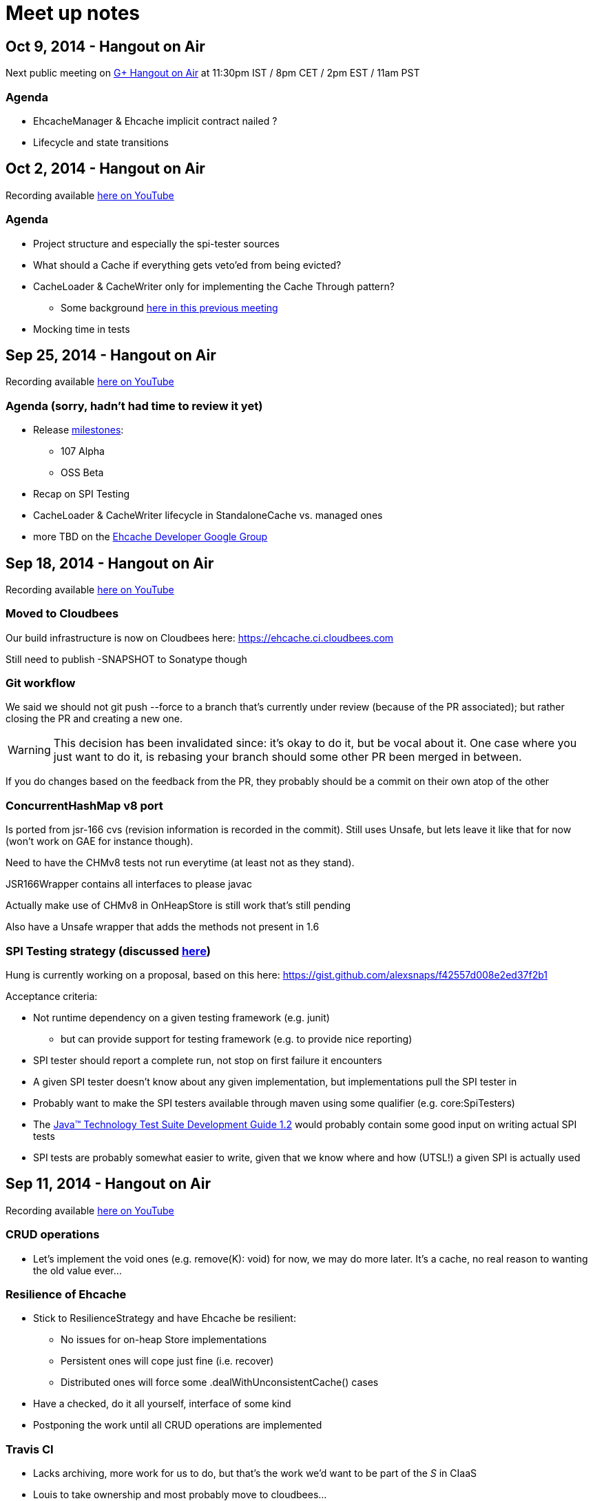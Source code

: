 = Meet up notes

:toc:

== Oct 9, 2014 - Hangout on Air

Next public meeting on https://plus.google.com/u/0/events/cj6gm8bll8ckvqsm8te64nt7pio[G+ Hangout on Air] at 11:30pm IST / 8pm CET / 2pm EST / 11am PST

=== Agenda

 * +EhcacheManager+ & +Ehcache+ implicit contract nailed ?
 * Lifecycle and state transitions

== Oct 2, 2014 - Hangout on Air

Recording available https://www.youtube.com/watch?v=YgfsRhQPT7k&list=UU43PVCp2j0b2og2DtxNOU1A[here on YouTube]

=== Agenda

 * Project structure and especially the spi-tester sources
 * What should a +Cache+ if everything gets veto'ed from being evicted?
 * +CacheLoader+ & +CacheWriter+ only for implementing the Cache Through pattern?
 ** Some background https://www.youtube.com/watch?v=a8LzwqZNfYE&list=UU43PVCp2j0b2og2DtxNOU1A[here in this previous meeting]
 * Mocking time in tests

== Sep 25, 2014 - Hangout on Air

Recording available https://www.youtube.com/watch?v=KaOagtwTHyw&index=2&list=UU43PVCp2j0b2og2DtxNOU1A[here on YouTube]

=== Agenda (sorry, hadn't had time to review it yet)

 * Release https://github.com/ehcache/ehcache3/milestones[milestones]:
 ** 107 Alpha
 ** OSS Beta
 * Recap on SPI Testing
 * +CacheLoader+ & +CacheWriter+ lifecycle in +StandaloneCache+ vs. managed ones
 * more TBD on the https://groups.google.com/forum/#!forum/ehcache-dev[Ehcache Developer Google Group]

== Sep 18, 2014 - Hangout on Air

Recording available https://www.youtube.com/watch?v=51PLWgRRLaE&list=UU43PVCp2j0b2og2DtxNOU1A[here on YouTube]

=== Moved to Cloudbees

Our build infrastructure is now on Cloudbees here:
https://ehcache.ci.cloudbees.com

Still need to publish +-SNAPSHOT+ to Sonatype though

=== Git workflow

We said we should not +git push --force+ to a branch that's currently under review (because of the PR associated); but rather closing the PR and creating a new one.

WARNING: This decision has been invalidated since: it's okay to do it, but be vocal about it. One case where you just want to do it, is rebasing your branch should some other PR been merged in between.

If you do changes based on the feedback from the PR, they probably should be a commit on their own atop of the other

=== ConcurrentHashMap v8 port

Is ported from jsr-166 cvs (revision information is recorded in the commit). Still uses +Unsafe+, but lets leave it like that for now (won't work on GAE for instance though).

Need to have the CHMv8 tests not run everytime (at least not as they stand).

+JSR166Wrapper+ contains all interfaces to please +javac+

Actually make use of CHMv8 in +OnHeapStore+ is still work that's still pending

Also have a +Unsafe+ wrapper that adds the methods not present in 1.6

=== SPI Testing strategy (discussed https://www.youtube.com/watch?v=51PLWgRRLaE&list=UU43PVCp2j0b2og2DtxNOU1A#t=1503[here])

Hung is currently working on a proposal, based on this here: https://gist.github.com/alexsnaps/f42557d008e2ed37f2b1

Acceptance criteria:

 * Not runtime dependency on a given testing framework (e.g. junit)
 ** but can provide support for testing framework (e.g. to provide nice reporting)
 * SPI tester should report a complete run, not stop on first failure it encounters
 * A given SPI tester doesn't know about any given implementation, but implementations pull the SPI tester in
 * Probably want to make the SPI testers available through maven using some qualifier (e.g. +core:SpiTesters+)
 * The https://jcp.org/aboutJava/communityprocess/ec-public/TCK-docs/tsdg.pdf[Java™ Technology Test Suite
Development Guide 1.2] would probably contain some good input on writing actual SPI tests
 * SPI tests are probably somewhat easier to write, given that we know where and how (UTSL!) a given SPI is actually used

== Sep 11, 2014 - Hangout on Air

Recording available https://www.youtube.com/watch?v=PPiS6Y9Fzh4&list=UU43PVCp2j0b2og2DtxNOU1A[here on YouTube]

=== CRUD operations

 - Let's implement the void ones (e.g. +remove(K): void+) for now, we may do more later. It's a cache, no real reason to wanting the old value ever...

=== Resilience of +Ehcache+

 - Stick to +ResilienceStrategy+ and have +Ehcache+ be resilient:
 * No issues for on-heap +Store+ implementations
 * Persistent ones will cope just fine (i.e. recover)
 * Distributed ones will force some +.dealWithUnconsistentCache()+ cases
 - Have a checked, do it all yourself, interface of some kind
 - Postponing the work until all CRUD operations are implemented

=== Travis CI

 - Lacks archiving, more work for us to do, but that's the work we'd want to be part of the _S_ in CIaaS
 - Louis to take ownership and most probably move to cloudbees...

=== Eclipse & Gradle

 - Hung to check the Gradle plugin
 - Eclipse plugin in gradle build is on master now

== Sep 4, 2014 - Hangout on Air

Recording available https://www.youtube.com/watch?v=iehQ9Wxx204&list=UU43PVCp2j0b2og2DtxNOU1A[here on YouTube]

=== Review some proposal on +CacheManager+ and +Cache+ subtyping & their matching +Builder+

We want +CacheBuilder+ to create instances of types:

 . +Unmanaged(ShortLived)Cache+
 . +UnmanagedLongLivedCache+

While +CacheManagerBuilder+ create:

 . +(ShortLived)CacheManager+
 . +LongLivedCacheManager+

which manages +Cache+, i.e. not +Unmanaged+ ones. +LongLived+ exposes the methods to delete 'persistent' data (i.e. that outlives the life of the JVM). A +Cache+ is closed or destroyed through the +CacheManager+.

=== Initial API issue break down

Issues are now ordered on https://waffle.io/ehcache/ehcache3[waffle.io]:

 . 'API' labeled issues for public API require
 .. JavaDoc
 . 'API' labeled issues that are about SPI, require
 .. JavaDoc
 .. Tester of some kind, that
 . 'Enhancement' labeled issues require
 .. JavaDoc, as required
 .. Unit tests
 .. If ported from the 2.x line, best is to have decent coverage on the responsibilities the class will keep, prior to refactoring it; then refactor and add/tweak tests as required

=== CIaaS

  . drone.io 'failed'
  . codeship.io 'failed'
  . travis-ci.org 'testing...'
  . cloudbees.com 'todo'

== Aug 28, 2014 - Hangout on Air

Recording available https://www.youtube.com/watch?v=_S2cn4nf0_U&list=UU43PVCp2j0b2og2DtxNOU1A[here on YouTube]

=== +CacheManagerBuilder+ and +CacheBuilder+

Let's try to introduce a type hierarchy for both +Cache+ and +CacheManager+ that the builder would actually build, narrowing the type down à la Quartz 2.0 builders.

[source,java]
----
PersistentCache cache = newCacheBuilder() // <1>
  .diskPersistent(
    cfg // <3>
  ) // <2>
  .build(); // <4>
----

<1> static method that creates a builder: +Builder<Cache>+
<2> narrows to the builder's type down to +Builder<PersistentCache>+
<3> +cfg+ actually defines the mode to use for persistence, eg: expect data on disk; expect none; use data if there; wipe data if there; wipe data on +Cache.close()+
<4> actually builds the +PersistentCache+

Alex to make an actual proposal by next week.

=== +CacheManager+-less +Cache+ instances

 - Keep these, where the user is actually responsible to provide services
 - Only these +Cache+'s type would expose +.close()+
 - +CacheManager+ managed +Cache+ instances would be 'closed' through the +CacheManager+
 - To further lifecycle +PersistentCache+ instance, managed by a +CacheManager+, the latter could expose some method to retrieve +DiskPersisted+ (interface with minimal lifecycle methods) instances; e.g.

----
Iterable<Map.Entry<String, DiskPersisted>> it = cacheManager.getManaged(DiskPersisted.class);
it.next().value() // <1>
 .deleteOnDiskFiles(); // <2>
----

<1> +DiskPersisted+ could expose methods around lifecycling the data on disk only. No +Cache+ methods
<2> Implies +Cache.close()+, i.e. clear all 'VM transient' data and delete data from disk.

== Aug 21, 2014 - Hangout on Air

Recording available https://www.youtube.com/watch?v=rUI4SsPRGQ4[here on YouTube]

=== +org.ehcache.Cache+ vs. +org.ehcache.spi.cache.Store+

==== +Cache<K, V>+ backed by a +Store<K, Element<V>>+

 . Rename +Element+
 . Try +Store<K, Element<V>>+ for now

==== Roles

How much can be solved by having the +Cache+ call into some +Store.process(K, EntryProcessor<K, V, T>): T+ equivalent?

 . +Cache+ Roles
 .. Expiry
 .. Public EntryListeners
 .. Cache lifecycle
 .. CacheLoaders
 .. CacheWriters
 . +Store+ Roles
 .. Store by Value vs. Ref.
 .. Eviction & (private) EvictionListeners

=== Other items

==== Integrate 107 TCK

Created issue #21

==== What's with the sizeof modules ?

 . *Hibernate* to be integrated within the h2lc module there
 . *Groovy*, either:
 .. @candrews takes ownership, or
 .. we find someone within TC/SAG to do so (unidentified yet though)
